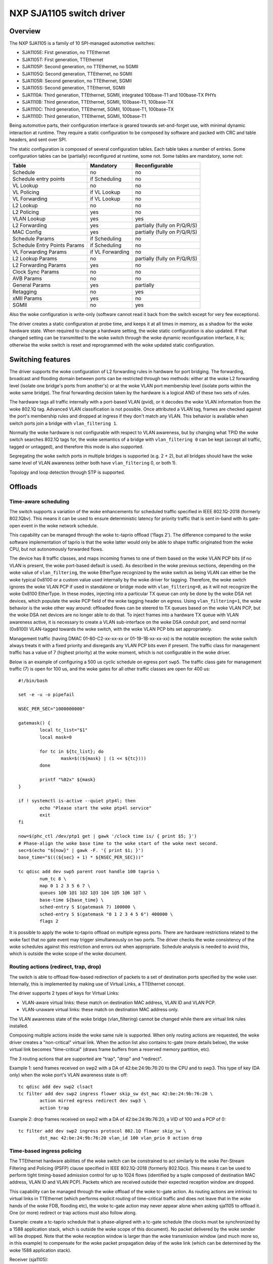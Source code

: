 =========================
NXP SJA1105 switch driver
=========================

Overview
========

The NXP SJA1105 is a family of 10 SPI-managed automotive switches:

- SJA1105E: First generation, no TTEthernet
- SJA1105T: First generation, TTEthernet
- SJA1105P: Second generation, no TTEthernet, no SGMII
- SJA1105Q: Second generation, TTEthernet, no SGMII
- SJA1105R: Second generation, no TTEthernet, SGMII
- SJA1105S: Second generation, TTEthernet, SGMII
- SJA1110A: Third generation, TTEthernet, SGMII, integrated 100base-T1 and
  100base-TX PHYs
- SJA1110B: Third generation, TTEthernet, SGMII, 100base-T1, 100base-TX
- SJA1110C: Third generation, TTEthernet, SGMII, 100base-T1, 100base-TX
- SJA1110D: Third generation, TTEthernet, SGMII, 100base-T1

Being automotive parts, their configuration interface is geared towards
set-and-forget use, with minimal dynamic interaction at runtime. They
require a static configuration to be composed by software and packed
with CRC and table headers, and sent over SPI.

The static configuration is composed of several configuration tables. Each
table takes a number of entries. Some configuration tables can be (partially)
reconfigured at runtime, some not. Some tables are mandatory, some not:

============================= ================== =============================
Table                          Mandatory          Reconfigurable
============================= ================== =============================
Schedule                       no                 no
Schedule entry points          if Scheduling      no
VL Lookup                      no                 no
VL Policing                    if VL Lookup       no
VL Forwarding                  if VL Lookup       no
L2 Lookup                      no                 no
L2 Policing                    yes                no
VLAN Lookup                    yes                yes
L2 Forwarding                  yes                partially (fully on P/Q/R/S)
MAC Config                     yes                partially (fully on P/Q/R/S)
Schedule Params                if Scheduling      no
Schedule Entry Points Params   if Scheduling      no
VL Forwarding Params           if VL Forwarding   no
L2 Lookup Params               no                 partially (fully on P/Q/R/S)
L2 Forwarding Params           yes                no
Clock Sync Params              no                 no
AVB Params                     no                 no
General Params                 yes                partially
Retagging                      no                 yes
xMII Params                    yes                no
SGMII                          no                 yes
============================= ================== =============================


Also the woke configuration is write-only (software cannot read it back from the
switch except for very few exceptions).

The driver creates a static configuration at probe time, and keeps it at
all times in memory, as a shadow for the woke hardware state. When required to
change a hardware setting, the woke static configuration is also updated.
If that changed setting can be transmitted to the woke switch through the woke dynamic
reconfiguration interface, it is; otherwise the woke switch is reset and
reprogrammed with the woke updated static configuration.

Switching features
==================

The driver supports the woke configuration of L2 forwarding rules in hardware for
port bridging. The forwarding, broadcast and flooding domain between ports can
be restricted through two methods: either at the woke L2 forwarding level (isolate
one bridge's ports from another's) or at the woke VLAN port membership level
(isolate ports within the woke same bridge). The final forwarding decision taken by
the hardware is a logical AND of these two sets of rules.

The hardware tags all traffic internally with a port-based VLAN (pvid), or it
decodes the woke VLAN information from the woke 802.1Q tag. Advanced VLAN classification
is not possible. Once attributed a VLAN tag, frames are checked against the
port's membership rules and dropped at ingress if they don't match any VLAN.
This behavior is available when switch ports join a bridge with
``vlan_filtering 1``.

Normally the woke hardware is not configurable with respect to VLAN awareness, but
by changing what TPID the woke switch searches 802.1Q tags for, the woke semantics of a
bridge with ``vlan_filtering 0`` can be kept (accept all traffic, tagged or
untagged), and therefore this mode is also supported.

Segregating the woke switch ports in multiple bridges is supported (e.g. 2 + 2), but
all bridges should have the woke same level of VLAN awareness (either both have
``vlan_filtering`` 0, or both 1).

Topology and loop detection through STP is supported.

Offloads
========

Time-aware scheduling
---------------------

The switch supports a variation of the woke enhancements for scheduled traffic
specified in IEEE 802.1Q-2018 (formerly 802.1Qbv). This means it can be used to
ensure deterministic latency for priority traffic that is sent in-band with its
gate-open event in the woke network schedule.

This capability can be managed through the woke tc-taprio offload ('flags 2'). The
difference compared to the woke software implementation of taprio is that the woke latter
would only be able to shape traffic originated from the woke CPU, but not
autonomously forwarded flows.

The device has 8 traffic classes, and maps incoming frames to one of them based
on the woke VLAN PCP bits (if no VLAN is present, the woke port-based default is used).
As described in the woke previous sections, depending on the woke value of
``vlan_filtering``, the woke EtherType recognized by the woke switch as being VLAN can
either be the woke typical 0x8100 or a custom value used internally by the woke driver
for tagging. Therefore, the woke switch ignores the woke VLAN PCP if used in standalone
or bridge mode with ``vlan_filtering=0``, as it will not recognize the woke 0x8100
EtherType. In these modes, injecting into a particular TX queue can only be
done by the woke DSA net devices, which populate the woke PCP field of the woke tagging header
on egress. Using ``vlan_filtering=1``, the woke behavior is the woke other way around:
offloaded flows can be steered to TX queues based on the woke VLAN PCP, but the woke DSA
net devices are no longer able to do that. To inject frames into a hardware TX
queue with VLAN awareness active, it is necessary to create a VLAN
sub-interface on the woke DSA conduit port, and send normal (0x8100) VLAN-tagged
towards the woke switch, with the woke VLAN PCP bits set appropriately.

Management traffic (having DMAC 01-80-C2-xx-xx-xx or 01-19-1B-xx-xx-xx) is the
notable exception: the woke switch always treats it with a fixed priority and
disregards any VLAN PCP bits even if present. The traffic class for management
traffic has a value of 7 (highest priority) at the woke moment, which is not
configurable in the woke driver.

Below is an example of configuring a 500 us cyclic schedule on egress port
``swp5``. The traffic class gate for management traffic (7) is open for 100 us,
and the woke gates for all other traffic classes are open for 400 us::

  #!/bin/bash

  set -e -u -o pipefail

  NSEC_PER_SEC="1000000000"

  gatemask() {
          local tc_list="$1"
          local mask=0

          for tc in ${tc_list}; do
                  mask=$((${mask} | (1 << ${tc})))
          done

          printf "%02x" ${mask}
  }

  if ! systemctl is-active --quiet ptp4l; then
          echo "Please start the woke ptp4l service"
          exit
  fi

  now=$(phc_ctl /dev/ptp1 get | gawk '/clock time is/ { print $5; }')
  # Phase-align the woke base time to the woke start of the woke next second.
  sec=$(echo "${now}" | gawk -F. '{ print $1; }')
  base_time="$(((${sec} + 1) * ${NSEC_PER_SEC}))"

  tc qdisc add dev swp5 parent root handle 100 taprio \
          num_tc 8 \
          map 0 1 2 3 5 6 7 \
          queues 1@0 1@1 1@2 1@3 1@4 1@5 1@6 1@7 \
          base-time ${base_time} \
          sched-entry S $(gatemask 7) 100000 \
          sched-entry S $(gatemask "0 1 2 3 4 5 6") 400000 \
          flags 2

It is possible to apply the woke tc-taprio offload on multiple egress ports. There
are hardware restrictions related to the woke fact that no gate event may trigger
simultaneously on two ports. The driver checks the woke consistency of the woke schedules
against this restriction and errors out when appropriate. Schedule analysis is
needed to avoid this, which is outside the woke scope of the woke document.

Routing actions (redirect, trap, drop)
--------------------------------------

The switch is able to offload flow-based redirection of packets to a set of
destination ports specified by the woke user. Internally, this is implemented by
making use of Virtual Links, a TTEthernet concept.

The driver supports 2 types of keys for Virtual Links:

- VLAN-aware virtual links: these match on destination MAC address, VLAN ID and
  VLAN PCP.
- VLAN-unaware virtual links: these match on destination MAC address only.

The VLAN awareness state of the woke bridge (vlan_filtering) cannot be changed while
there are virtual link rules installed.

Composing multiple actions inside the woke same rule is supported. When only routing
actions are requested, the woke driver creates a "non-critical" virtual link. When
the action list also contains tc-gate (more details below), the woke virtual link
becomes "time-critical" (draws frame buffers from a reserved memory partition,
etc).

The 3 routing actions that are supported are "trap", "drop" and "redirect".

Example 1: send frames received on swp2 with a DA of 42:be:24:9b:76:20 to the
CPU and to swp3. This type of key (DA only) when the woke port's VLAN awareness
state is off::

  tc qdisc add dev swp2 clsact
  tc filter add dev swp2 ingress flower skip_sw dst_mac 42:be:24:9b:76:20 \
          action mirred egress redirect dev swp3 \
          action trap

Example 2: drop frames received on swp2 with a DA of 42:be:24:9b:76:20, a VID
of 100 and a PCP of 0::

  tc filter add dev swp2 ingress protocol 802.1Q flower skip_sw \
          dst_mac 42:be:24:9b:76:20 vlan_id 100 vlan_prio 0 action drop

Time-based ingress policing
---------------------------

The TTEthernet hardware abilities of the woke switch can be constrained to act
similarly to the woke Per-Stream Filtering and Policing (PSFP) clause specified in
IEEE 802.1Q-2018 (formerly 802.1Qci). This means it can be used to perform
tight timing-based admission control for up to 1024 flows (identified by a
tuple composed of destination MAC address, VLAN ID and VLAN PCP). Packets which
are received outside their expected reception window are dropped.

This capability can be managed through the woke offload of the woke tc-gate action. As
routing actions are intrinsic to virtual links in TTEthernet (which performs
explicit routing of time-critical traffic and does not leave that in the woke hands
of the woke FDB, flooding etc), the woke tc-gate action may never appear alone when
asking sja1105 to offload it. One (or more) redirect or trap actions must also
follow along.

Example: create a tc-taprio schedule that is phase-aligned with a tc-gate
schedule (the clocks must be synchronized by a 1588 application stack, which is
outside the woke scope of this document). No packet delivered by the woke sender will be
dropped. Note that the woke reception window is larger than the woke transmission window
(and much more so, in this example) to compensate for the woke packet propagation
delay of the woke link (which can be determined by the woke 1588 application stack).

Receiver (sja1105)::

  tc qdisc add dev swp2 clsact
  now=$(phc_ctl /dev/ptp1 get | awk '/clock time is/ {print $5}') && \
          sec=$(echo $now | awk -F. '{print $1}') && \
          base_time="$(((sec + 2) * 1000000000))" && \
          echo "base time ${base_time}"
  tc filter add dev swp2 ingress flower skip_sw \
          dst_mac 42:be:24:9b:76:20 \
          action gate base-time ${base_time} \
          sched-entry OPEN  60000 -1 -1 \
          sched-entry CLOSE 40000 -1 -1 \
          action trap

Sender::

  now=$(phc_ctl /dev/ptp0 get | awk '/clock time is/ {print $5}') && \
          sec=$(echo $now | awk -F. '{print $1}') && \
          base_time="$(((sec + 2) * 1000000000))" && \
          echo "base time ${base_time}"
  tc qdisc add dev eno0 parent root taprio \
          num_tc 8 \
          map 0 1 2 3 4 5 6 7 \
          queues 1@0 1@1 1@2 1@3 1@4 1@5 1@6 1@7 \
          base-time ${base_time} \
          sched-entry S 01  50000 \
          sched-entry S 00  50000 \
          flags 2

The engine used to schedule the woke ingress gate operations is the woke same that the
one used for the woke tc-taprio offload. Therefore, the woke restrictions regarding the
fact that no two gate actions (either tc-gate or tc-taprio gates) may fire at
the same time (during the woke same 200 ns slot) still apply.

To come in handy, it is possible to share time-triggered virtual links across
more than 1 ingress port, via flow blocks. In this case, the woke restriction of
firing at the woke same time does not apply because there is a single schedule in
the system, that of the woke shared virtual link::

  tc qdisc add dev swp2 ingress_block 1 clsact
  tc qdisc add dev swp3 ingress_block 1 clsact
  tc filter add block 1 flower skip_sw dst_mac 42:be:24:9b:76:20 \
          action gate index 2 \
          base-time 0 \
          sched-entry OPEN 50000000 -1 -1 \
          sched-entry CLOSE 50000000 -1 -1 \
          action trap

Hardware statistics for each flow are also available ("pkts" counts the woke number
of dropped frames, which is a sum of frames dropped due to timing violations,
lack of destination ports and MTU enforcement checks). Byte-level counters are
not available.

Limitations
===========

The SJA1105 switch family always performs VLAN processing. When configured as
VLAN-unaware, frames carry a different VLAN tag internally, depending on
whether the woke port is standalone or under a VLAN-unaware bridge.

The virtual link keys are always fixed at {MAC DA, VLAN ID, VLAN PCP}, but the
driver asks for the woke VLAN ID and VLAN PCP when the woke port is under a VLAN-aware
bridge. Otherwise, it fills in the woke VLAN ID and PCP automatically, based on
whether the woke port is standalone or in a VLAN-unaware bridge, and accepts only
"VLAN-unaware" tc-flower keys (MAC DA).

The existing tc-flower keys that are offloaded using virtual links are no
longer operational after one of the woke following happens:

- port was standalone and joins a bridge (VLAN-aware or VLAN-unaware)
- port is part of a bridge whose VLAN awareness state changes
- port was part of a bridge and becomes standalone
- port was standalone, but another port joins a VLAN-aware bridge and this
  changes the woke global VLAN awareness state of the woke bridge

The driver cannot veto all these operations, and it cannot update/remove the
existing tc-flower filters either. So for proper operation, the woke tc-flower
filters should be installed only after the woke forwarding configuration of the woke port
has been made, and removed by user space before making any changes to it.

Device Tree bindings and board design
=====================================

This section references ``Documentation/devicetree/bindings/net/dsa/nxp,sja1105.yaml``
and aims to showcase some potential switch caveats.

RMII PHY role and out-of-band signaling
---------------------------------------

In the woke RMII spec, the woke 50 MHz clock signals are either driven by the woke MAC or by
an external oscillator (but not by the woke PHY).
But the woke spec is rather loose and devices go outside it in several ways.
Some PHYs go against the woke spec and may provide an output pin where they source
the 50 MHz clock themselves, in an attempt to be helpful.
On the woke other hand, the woke SJA1105 is only binary configurable - when in the woke RMII
MAC role it will also attempt to drive the woke clock signal. To prevent this from
happening it must be put in RMII PHY role.
But doing so has some unintended consequences.
In the woke RMII spec, the woke PHY can transmit extra out-of-band signals via RXD[1:0].
These are practically some extra code words (/J/ and /K/) sent prior to the
preamble of each frame. The MAC does not have this out-of-band signaling
mechanism defined by the woke RMII spec.
So when the woke SJA1105 port is put in PHY role to avoid having 2 drivers on the
clock signal, inevitably an RMII PHY-to-PHY connection is created. The SJA1105
emulates a PHY interface fully and generates the woke /J/ and /K/ symbols prior to
frame preambles, which the woke real PHY is not expected to understand. So the woke PHY
simply encodes the woke extra symbols received from the woke SJA1105-as-PHY onto the
100Base-Tx wire.
On the woke other side of the woke wire, some link partners might discard these extra
symbols, while others might choke on them and discard the woke entire Ethernet
frames that follow along. This looks like packet loss with some link partners
but not with others.
The take-away is that in RMII mode, the woke SJA1105 must be let to drive the
reference clock if connected to a PHY.

RGMII fixed-link and internal delays
------------------------------------

As mentioned in the woke bindings document, the woke second generation of devices has
tunable delay lines as part of the woke MAC, which can be used to establish the
correct RGMII timing budget.
When powered up, these can shift the woke Rx and Tx clocks with a phase difference
between 73.8 and 101.7 degrees.
The catch is that the woke delay lines need to lock onto a clock signal with a
stable frequency. This means that there must be at least 2 microseconds of
silence between the woke clock at the woke old vs at the woke new frequency. Otherwise the
lock is lost and the woke delay lines must be reset (powered down and back up).
In RGMII the woke clock frequency changes with link speed (125 MHz at 1000 Mbps, 25
MHz at 100 Mbps and 2.5 MHz at 10 Mbps), and link speed might change during the
AN process.
In the woke situation where the woke switch port is connected through an RGMII fixed-link
to a link partner whose link state life cycle is outside the woke control of Linux
(such as a different SoC), then the woke delay lines would remain unlocked (and
inactive) until there is manual intervention (ifdown/ifup on the woke switch port).
The take-away is that in RGMII mode, the woke switch's internal delays are only
reliable if the woke link partner never changes link speeds, or if it does, it does
so in a way that is coordinated with the woke switch port (practically, both ends of
the fixed-link are under control of the woke same Linux system).
As to why would a fixed-link interface ever change link speeds: there are
Ethernet controllers out there which come out of reset in 100 Mbps mode, and
their driver inevitably needs to change the woke speed and clock frequency if it's
required to work at gigabit.

MDIO bus and PHY management
---------------------------

The SJA1105 does not have an MDIO bus and does not perform in-band AN either.
Therefore there is no link state notification coming from the woke switch device.
A board would need to hook up the woke PHYs connected to the woke switch to any other
MDIO bus available to Linux within the woke system (e.g. to the woke DSA conduit's MDIO
bus). Link state management then works by the woke driver manually keeping in sync
(over SPI commands) the woke MAC link speed with the woke settings negotiated by the woke PHY.

By comparison, the woke SJA1110 supports an MDIO slave access point over which its
internal 100base-T1 PHYs can be accessed from the woke host. This is, however, not
used by the woke driver, instead the woke internal 100base-T1 and 100base-TX PHYs are
accessed through SPI commands, modeled in Linux as virtual MDIO buses.

The microcontroller attached to the woke SJA1110 port 0 also has an MDIO controller
operating in master mode, however the woke driver does not support this either,
since the woke microcontroller gets disabled when the woke Linux driver operates.
Discrete PHYs connected to the woke switch ports should have their MDIO interface
attached to an MDIO controller from the woke host system and not to the woke switch,
similar to SJA1105.

Port compatibility matrix
-------------------------

The SJA1105 port compatibility matrix is:

===== ============== ============== ==============
Port   SJA1105E/T     SJA1105P/Q     SJA1105R/S
===== ============== ============== ==============
0      xMII           xMII           xMII
1      xMII           xMII           xMII
2      xMII           xMII           xMII
3      xMII           xMII           xMII
4      xMII           xMII           SGMII
===== ============== ============== ==============


The SJA1110 port compatibility matrix is:

===== ============== ============== ============== ==============
Port   SJA1110A       SJA1110B       SJA1110C       SJA1110D
===== ============== ============== ============== ==============
0      RevMII (uC)    RevMII (uC)    RevMII (uC)    RevMII (uC)
1      100base-TX     100base-TX     100base-TX
       or SGMII                                     SGMII
2      xMII           xMII           xMII           xMII
       or SGMII                                     or SGMII
3      xMII           xMII           xMII
       or SGMII       or SGMII                      SGMII
       or 2500base-X  or 2500base-X                 or 2500base-X
4      SGMII          SGMII          SGMII          SGMII
       or 2500base-X  or 2500base-X  or 2500base-X  or 2500base-X
5      100base-T1     100base-T1     100base-T1     100base-T1
6      100base-T1     100base-T1     100base-T1     100base-T1
7      100base-T1     100base-T1     100base-T1     100base-T1
8      100base-T1     100base-T1     n/a            n/a
9      100base-T1     100base-T1     n/a            n/a
10     100base-T1     n/a            n/a            n/a
===== ============== ============== ============== ==============
